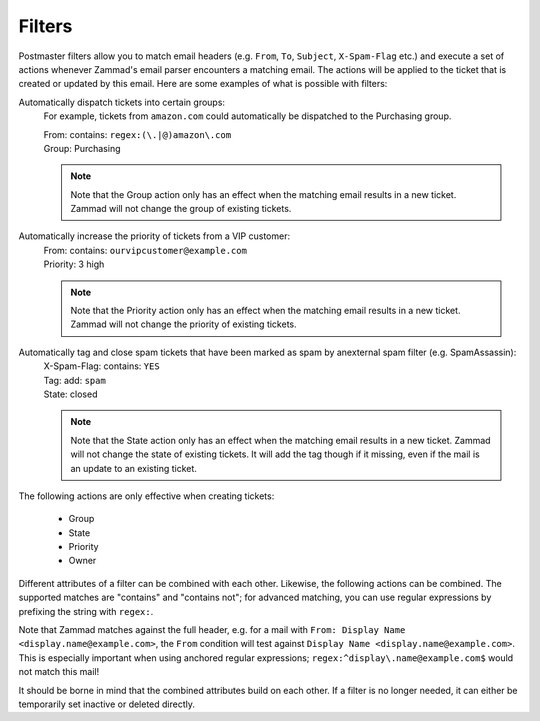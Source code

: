 Filters
*******

.. figure:: /images/channels/email/filters-page.png
   :alt: Account settings page
   :align: center

Postmaster filters allow you to match email headers
(e.g. ``From``, ``To``, ``Subject``, ``X-Spam-Flag`` etc.) and execute a set of
actions whenever Zammad's email parser encounters a matching email. The actions
will be applied to the ticket that is created or updated by this email. Here are
some examples of what is possible with filters:

Automatically dispatch tickets into certain groups:
  For example, tickets from ``amazon.com`` could automatically be dispatched to
  the Purchasing group.

  | From: contains: ``regex:(\.|@)amazon\.com``
  | Group: Purchasing

  .. note::

    Note that the Group action only has an effect when the matching email
    results in a new ticket. Zammad will not change the group of existing 
    tickets.

Automatically increase the priority of tickets from a VIP customer:
  | From: contains: ``ourvipcustomer@example.com``
  | Priority: 3 high

  .. note::

    Note that the Priority action only has an effect when the matching email
    results in a new ticket. Zammad will not change the priority of existing
    tickets.

Automatically tag and close spam tickets that have been marked as spam by anexternal spam filter (e.g. SpamAssassin):
  | X-Spam-Flag: contains: ``YES``
  | Tag: add: ``spam``
  | State: closed

  .. note::

    Note that the State action only has an effect when the matching email
    results in a new ticket. Zammad will not change the state of existing
    tickets. It will add the tag though if it missing, even if the mail is an
    update to an existing ticket.

The following actions are only effective when creating tickets:

  * Group
  * State
  * Priority
  * Owner

Different attributes of a filter can be combined with each other. Likewise,
the following actions can be combined. The supported matches are "contains"
and "contains not"; for advanced matching, you can use regular expressions by
prefixing the string with ``regex:``.

Note that Zammad matches against the full header, e.g. for a mail with
``From: Display Name <display.name@example.com>``, the ``From`` condition will
test against ``Display Name <display.name@example.com>``. This is especially
important when using anchored regular expressions;
``regex:^display\.name@example.com$`` would not match this mail!

It should be borne in mind that the combined attributes build on each other.
If a filter is no longer needed, it can either be temporarily set inactive or
deleted directly.
